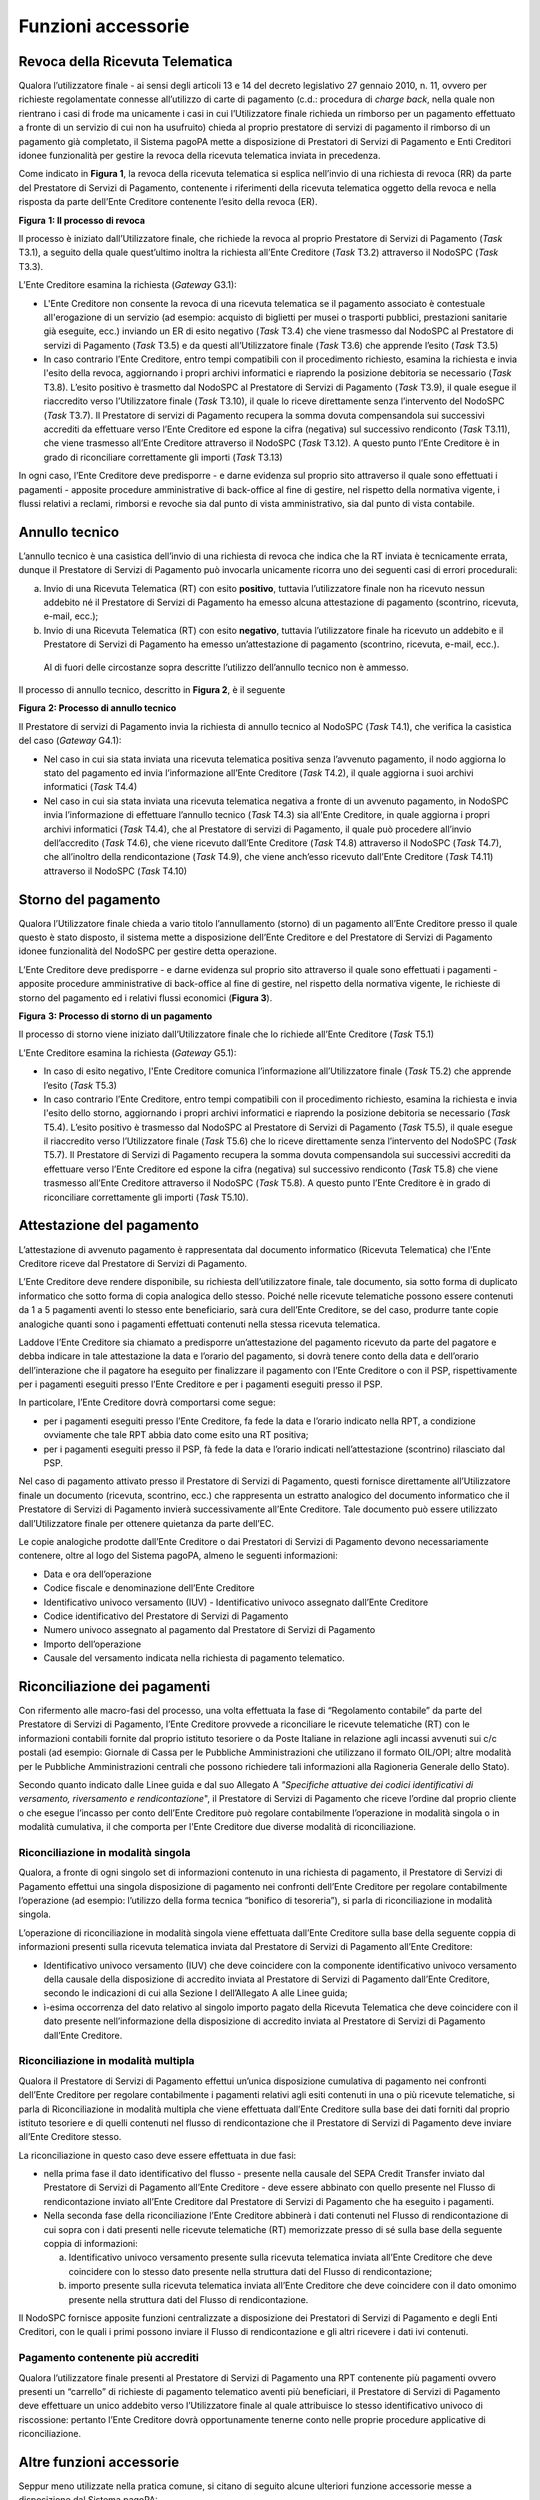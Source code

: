 Funzioni accessorie
===================

Revoca della Ricevuta Telematica
--------------------------------

Qualora l’utilizzatore finale - ai sensi degli articoli 13 e 14 del decreto legislativo 27 gennaio 2010, n. 11, ovvero per richieste regolamentate
connesse all’utilizzo di carte di pagamento (c.d.: procedura di *charge back*, nella quale non rientrano i casi di frode ma unicamente i casi in cui
l’Utilizzatore finale richieda un rimborso per un pagamento effettuato a fronte di un servizio di cui non ha usufruito) chieda al proprio prestatore
di servizi di pagamento il rimborso di un pagamento già completato, il Sistema pagoPA mette a disposizione di Prestatori di Servizi di Pagamento e
Enti Creditori idonee funzionalità per gestire la revoca della ricevuta telematica inviata in precedenza.

Come indicato in **Figura 1**, la revoca della ricevuta telematica si esplica nell’invio di una richiesta di revoca (RR) da parte del Prestatore di
Servizi di Pagamento, contenente i riferimenti della ricevuta telematica oggetto della revoca e nella risposta da parte dell’Ente Creditore contenente
l’esito della revoca (ER).

|image0|

**Figura** **1: Il processo di revoca**

Il processo è iniziato dall’Utilizzatore finale, che richiede la revoca al proprio Prestatore di Servizi di Pagamento (*Task* T3.1), a seguito della
quale quest’ultimo inoltra la richiesta all’Ente Creditore (*Task* T3.2) attraverso il NodoSPC (*Task* T3.3).

L’Ente Creditore esamina la richiesta (*Gateway* G3.1):

-  L'Ente Creditore non consente la revoca di una ricevuta telematica se il pagamento associato è contestuale all'erogazione di un servizio (ad
   esempio: acquisto di biglietti per musei o trasporti pubblici, prestazioni sanitarie già eseguite, ecc.) inviando un ER di esito negativo (*Task*
   T3.4) che viene trasmesso dal NodoSPC al Prestatore di servizi di Pagamento (*Task* T3.5) e da questi all’Utilizzatore finale (*Task* T3.6) che
   apprende l’esito (*Task* T3.5)

-  In caso contrario l’Ente Creditore, entro tempi compatibili con il procedimento richiesto, esamina la richiesta e invia l'esito della revoca,
   aggiornando i propri archivi informatici e riaprendo la posizione debitoria se necessario (*Task* T3.8). L’esito positivo è trasmetto dal NodoSPC
   al Prestatore di Servizi di Pagamento (*Task* T3.9), il quale esegue il riaccredito verso l’Utilizzatore finale (*Task* T3.10), il quale lo riceve
   direttamente senza l’intervento del NodoSPC (*Task* T3.7). Il Prestatore di servizi di Pagamento recupera la somma dovuta compensandola sui
   successivi accrediti da effettuare verso l’Ente Creditore ed espone la cifra (negativa) sul successivo rendiconto (*Task* T3.11), che viene
   trasmesso all’Ente Creditore attraverso il NodoSPC (*Task* T3.12). A questo punto l’Ente Creditore è in grado di riconciliare correttamente gli
   importi (*Task* T3.13)

In ogni caso, l’Ente Creditore deve predisporre - e darne evidenza sul proprio sito attraverso il quale sono effettuati i pagamenti - apposite
procedure amministrative di back-office al fine di gestire, nel rispetto della normativa vigente, i flussi relativi a reclami, rimborsi e revoche sia
dal punto di vista amministrativo, sia dal punto di vista contabile.

Annullo tecnico
---------------

L’annullo tecnico è una casistica dell’invio di una richiesta di revoca che indica che la RT inviata è tecnicamente errata, dunque il Prestatore di
Servizi di Pagamento può invocarla unicamente ricorra uno dei seguenti casi di errori procedurali:

a) Invio di una Ricevuta Telematica (RT) con esito **positivo**, tuttavia l’utilizzatore finale non ha ricevuto nessun addebito né il Prestatore di
   Servizi di Pagamento ha emesso alcuna attestazione di pagamento (scontrino, ricevuta, e-mail, ecc.);

b) Invio di una Ricevuta Telematica (RT) con esito **negativo**, tuttavia l’utilizzatore finale ha ricevuto un addebito e il Prestatore di Servizi di
   Pagamento ha emesso un’attestazione di pagamento (scontrino, ricevuta, e-mail, ecc.).

..

   Al di fuori delle circostanze sopra descritte l’utilizzo dell’annullo tecnico non è ammesso.

Il processo di annullo tecnico, descritto in **Figura 2**, è il seguente

|image1|

**Figura** **2: Processo di annullo tecnico**

Il Prestatore di servizi di Pagamento invia la richiesta di annullo tecnico al NodoSPC (*Task* T4.1), che verifica la casistica del caso (*Gateway*
G4.1):

-  Nel caso in cui sia stata inviata una ricevuta telematica positiva senza l’avvenuto pagamento, il nodo aggiorna lo stato del pagamento ed invia
   l’informazione all’Ente Creditore (*Task* T4.2), il quale aggiorna i suoi archivi informatici (*Task* T4.4)

-  Nel caso in cui sia stata inviata una ricevuta telematica negativa a fronte di un avvenuto pagamento, in NodoSPC invia l’informazione di effettuare
   l’annullo tecnico (*Task* T4.3) sia all’Ente Creditore, in quale aggiorna i propri archivi informatici (*Task* T4.4), che al Prestatore di servizi
   di Pagamento, il quale può procedere all’invio dell’accredito (*Task* T4.6), che viene ricevuto dall’Ente Creditore (*Task* T4.8) attraverso il
   NodoSPC (*Task* T4.7), che all’inoltro della rendicontazione (*Task* T4.9), che viene anch’esso ricevuto dall’Ente Creditore (*Task* T4.11)
   attraverso il NodoSPC (*Task* T4.10)

Storno del pagamento
--------------------

Qualora l’Utilizzatore finale chieda a vario titolo l’annullamento (storno) di un pagamento all’Ente Creditore presso il quale questo è stato
disposto, il sistema mette a disposizione dell’Ente Creditore e del Prestatore di Servizi di Pagamento idonee funzionalità del NodoSPC per gestire
detta operazione.

L’Ente Creditore deve predisporre - e darne evidenza sul proprio sito attraverso il quale sono effettuati i pagamenti - apposite procedure
amministrative di back-office al fine di gestire, nel rispetto della normativa vigente, le richieste di storno del pagamento ed i relativi flussi
economici (**Figura 3**).

|image2|

**Figura** **3: Processo di storno di un pagamento**

Il processo di storno viene iniziato dall’Utilizzatore finale che lo richiede all’Ente Creditore (*Task* T5.1)

L’Ente Creditore esamina la richiesta (*Gateway* G5.1):

-  In caso di esito negativo, l'Ente Creditore comunica l’informazione all’Utilizzatore finale (*Task* T5.2) che apprende l’esito (*Task* T5.3)

-  In caso contrario l’Ente Creditore, entro tempi compatibili con il procedimento richiesto, esamina la richiesta e invia l'esito dello storno,
   aggiornando i propri archivi informatici e riaprendo la posizione debitoria se necessario (*Task* T5.4). L’esito positivo è trasmesso dal NodoSPC
   al Prestatore di Servizi di Pagamento (*Task* T5.5), il quale esegue il riaccredito verso l’Utilizzatore finale (*Task* T5.6) che lo riceve
   direttamente senza l’intervento del NodoSPC (*Task* T5.7). Il Prestatore di Servizi di Pagamento recupera la somma dovuta compensandola sui
   successivi accrediti da effettuare verso l’Ente Creditore ed espone la cifra (negativa) sul successivo rendiconto (*Task* T5.8) che viene trasmesso
   all’Ente Creditore attraverso il NodoSPC (*Task* T5.8). A questo punto l’Ente Creditore è in grado di riconciliare correttamente gli importi
   (*Task* T5.10).

Attestazione del pagamento
--------------------------

L’attestazione di avvenuto pagamento è rappresentata dal documento informatico (Ricevuta Telematica) che l’Ente Creditore riceve dal Prestatore di
Servizi di Pagamento.

L’Ente Creditore deve rendere disponibile, su richiesta dell’utilizzatore finale, tale documento, sia sotto forma di duplicato informatico che sotto
forma di copia analogica dello stesso. Poiché nelle ricevute telematiche possono essere contenuti da 1 a 5 pagamenti aventi lo stesso ente
beneficiario, sarà cura dell’Ente Creditore, se del caso, produrre tante copie analogiche quanti sono i pagamenti effettuati contenuti nella stessa
ricevuta telematica.

Laddove l’Ente Creditore sia chiamato a predisporre un’attestazione del pagamento ricevuto da parte del pagatore e debba indicare in tale attestazione
la data e l’orario del pagamento, si dovrà tenere conto della data e dell’orario dell’interazione che il pagatore ha eseguito per finalizzare il
pagamento con l’Ente Creditore o con il PSP, rispettivamente per i pagamenti eseguiti presso l’Ente Creditore e per i pagamenti eseguiti presso il
PSP.

In particolare, l’Ente Creditore dovrà comportarsi come segue:

-  per i pagamenti eseguiti presso l’Ente Creditore, fa fede la data e l’orario indicato nella RPT, a condizione ovviamente che tale RPT abbia dato
   come esito una RT positiva;

-  per i pagamenti eseguiti presso il PSP, fà fede la data e l’orario indicati nell’attestazione (scontrino) rilasciato dal PSP.

Nel caso di pagamento attivato presso il Prestatore di Servizi di Pagamento, questi fornisce direttamente all’Utilizzatore finale un documento
(ricevuta, scontrino, ecc.) che rappresenta un estratto analogico del documento informatico che il Prestatore di Servizi di Pagamento invierà
successivamente all’Ente Creditore. Tale documento può essere utilizzato dall’Utilizzatore finale per ottenere quietanza da parte dell’EC.

Le copie analogiche prodotte dall’Ente Creditore o dai Prestatori di Servizi di Pagamento devono necessariamente contenere, oltre al logo del Sistema
pagoPA, almeno le seguenti informazioni:

-  Data e ora dell’operazione

-  Codice fiscale e denominazione dell’Ente Creditore

-  Identificativo univoco versamento (IUV) - Identificativo univoco assegnato dall’Ente Creditore

-  Codice identificativo del Prestatore di Servizi di Pagamento

-  Numero univoco assegnato al pagamento dal Prestatore di Servizi di Pagamento

-  Importo dell’operazione

-  Causale del versamento indicata nella richiesta di pagamento telematico.

Riconciliazione dei pagamenti
-----------------------------

Con rifermento alle macro-fasi del processo, una volta effettuata la fase di “Regolamento contabile” da parte del Prestatore di Servizi di Pagamento,
l’Ente Creditore provvede a riconciliare le ricevute telematiche (RT) con le informazioni contabili fornite dal proprio istituto tesoriere o da Poste
Italiane in relazione agli incassi avvenuti sui c/c postali (ad esempio: Giornale di Cassa per le Pubbliche Amministrazioni che utilizzano il formato
OIL/OPI; altre modalità per le Pubbliche Amministrazioni centrali che possono richiedere tali informazioni alla Ragioneria Generale dello Stato).

Secondo quanto indicato dalle Linee guida e dal suo Allegato A *"Specifiche attuative dei codici identificativi di versamento, riversamento e
rendicontazione*", il Prestatore di Servizi di Pagamento che riceve l’ordine dal proprio cliente o che esegue l’incasso per conto dell’Ente Creditore
può regolare contabilmente l’operazione in modalità singola o in modalità cumulativa, il che comporta per l’Ente Creditore due diverse modalità di
riconciliazione.

Riconciliazione in modalità singola
~~~~~~~~~~~~~~~~~~~~~~~~~~~~~~~~~~~

Qualora, a fronte di ogni singolo set di informazioni contenuto in una richiesta di pagamento, il Prestatore di Servizi di Pagamento effettui una
singola disposizione di pagamento nei confronti dell’Ente Creditore per regolare contabilmente l’operazione (ad esempio: l’utilizzo della forma
tecnica “bonifico di tesoreria”), si parla di riconciliazione in modalità singola.

L’operazione di riconciliazione in modalità singola viene effettuata dall’Ente Creditore sulla base della seguente coppia di informazioni presenti
sulla ricevuta telematica inviata dal Prestatore di Servizi di Pagamento all’Ente Creditore:

-  Identificativo univoco versamento (IUV) che deve coincidere con la componente identificativo univoco versamento della causale della disposizione di
   accredito inviata al Prestatore di Servizi di Pagamento dall’Ente Creditore, secondo le indicazioni di cui alla Sezione I dell’Allegato A alle
   Linee guida;

-  ì-esima occorrenza del dato relativo al singolo importo pagato della Ricevuta Telematica che deve coincidere con il dato presente nell’informazione
   della disposizione di accredito inviata al Prestatore di Servizi di Pagamento dall’Ente Creditore.

Riconciliazione in modalità multipla
~~~~~~~~~~~~~~~~~~~~~~~~~~~~~~~~~~~~

Qualora il Prestatore di Servizi di Pagamento effettui un’unica disposizione cumulativa di pagamento nei confronti dell’Ente Creditore per regolare
contabilmente i pagamenti relativi agli esiti contenuti in una o più ricevute telematiche, si parla di Riconciliazione in modalità multipla che viene
effettuata dall’Ente Creditore sulla base dei dati forniti dal proprio istituto tesoriere e di quelli contenuti nel flusso di rendicontazione che il
Prestatore di Servizi di Pagamento deve inviare all’Ente Creditore stesso.

La riconciliazione in questo caso deve essere effettuata in due fasi:

-  nella prima fase il dato identificativo del flusso - presente nella causale del SEPA Credit Transfer inviato dal Prestatore di Servizi di Pagamento
   all’Ente Creditore - deve essere abbinato con quello presente nel Flusso di rendicontazione inviato all’Ente Creditore dal Prestatore di Servizi di
   Pagamento che ha eseguito i pagamenti.

-  Nella seconda fase della riconciliazione l’Ente Creditore abbinerà i dati contenuti nel Flusso di rendicontazione di cui sopra con i dati presenti
   nelle ricevute telematiche (RT) memorizzate presso di sé sulla base della seguente coppia di informazioni:

   a. Identificativo univoco versamento presente sulla ricevuta telematica inviata all’Ente Creditore che deve coincidere con lo stesso dato presente
      nella struttura dati del Flusso di rendicontazione;

   b. importo presente sulla ricevuta telematica inviata all’Ente Creditore che deve coincidere con il dato omonimo presente nella struttura dati del
      Flusso di rendicontazione.

Il NodoSPC fornisce apposite funzioni centralizzate a disposizione dei Prestatori di Servizi di Pagamento e degli Enti Creditori, con le quali i primi
possono inviare il Flusso di rendicontazione e gli altri ricevere i dati ivi contenuti.

Pagamento contenente più accrediti
~~~~~~~~~~~~~~~~~~~~~~~~~~~~~~~~~~

Qualora l’utilizzatore finale presenti al Prestatore di Servizi di Pagamento una RPT contenente più pagamenti ovvero presenti un “carrello” di
richieste di pagamento telematico aventi più beneficiari, il Prestatore di Servizi di Pagamento deve effettuare un unico addebito verso l’Utilizzatore
finale al quale attribuisce lo stesso identificativo univoco di riscossione: pertanto l’Ente Creditore dovrà opportunamente tenerne conto nelle
proprie procedure applicative di riconciliazione.

Altre funzioni accessorie
-------------------------

Seppur meno utilizzate nella pratica comune, si citano di seguito alcune ulteriori funzione accessorie messe a disposizione dal Sistema pagoPA:

-  Richiesta di una copia della ricevuta telematica

-  Richiesta dell’elenco delle richieste di pagamento telematico pendenti

-  Gestione della ricevuta telematica di notifica decorrenza termini

I dettagli relativi alle suddette funzioni sono riportati nella sezione III

.. |image0| image:: media_FunzioniAccessorie/media/image1.png
   :width: 4.96319in
   :height: 5.16052in
.. |image1| image:: media_FunzioniAccessorie/media/image2.png
   :width: 5.52049in
   :height: 4.83819in
.. |image2| image:: media_FunzioniAccessorie/media/image3.png
   :width: 5.13699in
   :height: 4.56458in
